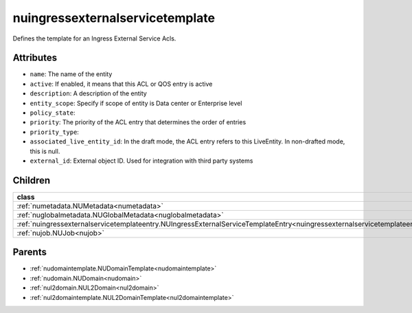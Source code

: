 .. _nuingressexternalservicetemplate:

nuingressexternalservicetemplate
===========================================

.. class:: nuingressexternalservicetemplate.NUIngressExternalServiceTemplate(bambou.nurest_object.NUMetaRESTObject,):

Defines the template for an Ingress External Service Acls.


Attributes
----------


- ``name``: The name of the entity

- ``active``: If enabled, it means that this ACL or QOS entry is active

- ``description``: A description of the entity

- ``entity_scope``: Specify if scope of entity is Data center or Enterprise level

- ``policy_state``: 

- ``priority``: The priority of the ACL entry that determines the order of entries

- ``priority_type``: 

- ``associated_live_entity_id``: In the draft mode, the ACL entry refers to this LiveEntity. In non-drafted mode, this is null.

- ``external_id``: External object ID. Used for integration with third party systems




Children
--------

================================================================================================================================================               ==========================================================================================
**class**                                                                                                                                                      **fetcher**

:ref:`numetadata.NUMetadata<numetadata>`                                                                                                                         ``metadatas`` 
:ref:`nuglobalmetadata.NUGlobalMetadata<nuglobalmetadata>`                                                                                                       ``global_metadatas`` 
:ref:`nuingressexternalservicetemplateentry.NUIngressExternalServiceTemplateEntry<nuingressexternalservicetemplateentry>`                                        ``ingress_external_service_template_entries`` 
:ref:`nujob.NUJob<nujob>`                                                                                                                                        ``jobs`` 
================================================================================================================================================               ==========================================================================================



Parents
--------


- :ref:`nudomaintemplate.NUDomainTemplate<nudomaintemplate>`

- :ref:`nudomain.NUDomain<nudomain>`

- :ref:`nul2domain.NUL2Domain<nul2domain>`

- :ref:`nul2domaintemplate.NUL2DomainTemplate<nul2domaintemplate>`

